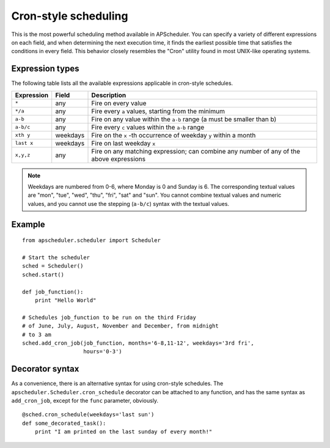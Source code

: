 Cron-style scheduling
=====================

This is the most powerful scheduling method available in APScheduler.
You can specify a variety of different expressions on each field, and
when determining the next execution time, it finds the earliest possible
time that satisfies the conditions in every field.
This behavior closely resembles the "Cron" utility found in most UNIX-like
operating systems.

Expression types
----------------

The following table lists all the available expressions
applicable in cron-style schedules.

============ ========= ======================================================
Expression   Field     Description
============ ========= ======================================================
``*``        any       Fire on every value
``*/a``      any       Fire every ``a`` values, starting from the minimum
``a-b``      any       Fire on any value within the ``a-b`` range
                       (a must be smaller than b)
``a-b/c``    any       Fire every ``c`` values within the ``a-b`` range
``xth y``    weekdays  Fire on the ``x`` -th occurrence of weekday ``y`` within
                       a month
``last x``   weekdays  Fire on last weekday ``x``
``x,y,z``    any       Fire on any matching expression; can combine any number
                       of any of the above expressions
============ ========= ======================================================

.. Note::

	Weekdays are numbered from 0-6, where Monday is 0 and Sunday is 6.
	The corresponding textual values are "mon", "tue", "wed", "thu", "fri", "sat"
	and "sun". You cannot combine textual values and numeric values, and you cannot
	use the stepping (``a-b/c``) syntax with the textual values.


Example
-------

::

    from apscheduler.scheduler import Scheduler
    
    # Start the scheduler
    sched = Scheduler()
    sched.start()

    def job_function():
        print "Hello World"

    # Schedules job_function to be run on the third Friday
    # of June, July, August, November and December, from midnight
    # to 3 am
    sched.add_cron_job(job_function, months='6-8,11-12', weekdays='3rd fri',
                       hours='0-3')

Decorator syntax
----------------

As a convenience, there is an alternative syntax for using cron-style
schedules. The ``apscheduler.Scheduler.cron_schedule`` decorator can be
attached to any function, and has the same syntax as ``add_cron_job``,
except for the ``func`` parameter, obviously.

::

    @sched.cron_schedule(weekdays='last sun')
    def some_decorated_task():
        print "I am printed on the last sunday of every month!"